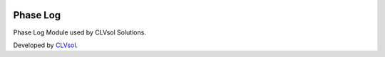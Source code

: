 .. image:: https://img.shields.io/badge/licence-AGPL--3-blue.svg
   :target: http://www.gnu.org/licenses/agpl-3.0-standalone.html
   :alt: License: AGPL-3

=========
Phase Log
=========

Phase Log Module used by CLVsol Solutions.

Developed by `CLVsol <https://github.com/CLVsol>`_.

